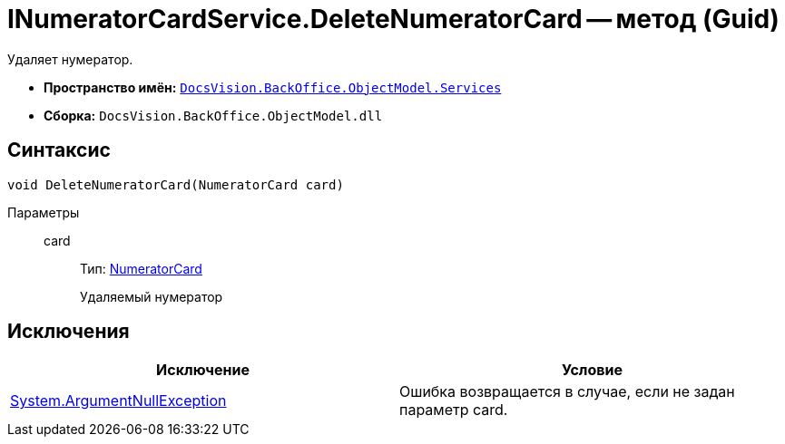 = INumeratorCardService.DeleteNumeratorCard -- метод (Guid)

Удаляет нумератор.

* *Пространство имён:* `xref:api/DocsVision/BackOffice/ObjectModel/Services/Services_NS.adoc[DocsVision.BackOffice.ObjectModel.Services]`
* *Сборка:* `DocsVision.BackOffice.ObjectModel.dll`

== Синтаксис

[source,csharp]
----
void DeleteNumeratorCard(NumeratorCard card)
----

Параметры::
card:::
Тип: xref:api/DocsVision/Platform/ObjectManager/SystemCards/NumeratorCard_CL.adoc[NumeratorCard]
+
Удаляемый нумератор

== Исключения

[cols=",",options="header"]
|===
|Исключение |Условие
|http://msdn.microsoft.com/ru-ru/library/system.argumentnullexception.aspx[System.ArgumentNullException] |Ошибка возвращается в случае, если не задан параметр card.
|===
